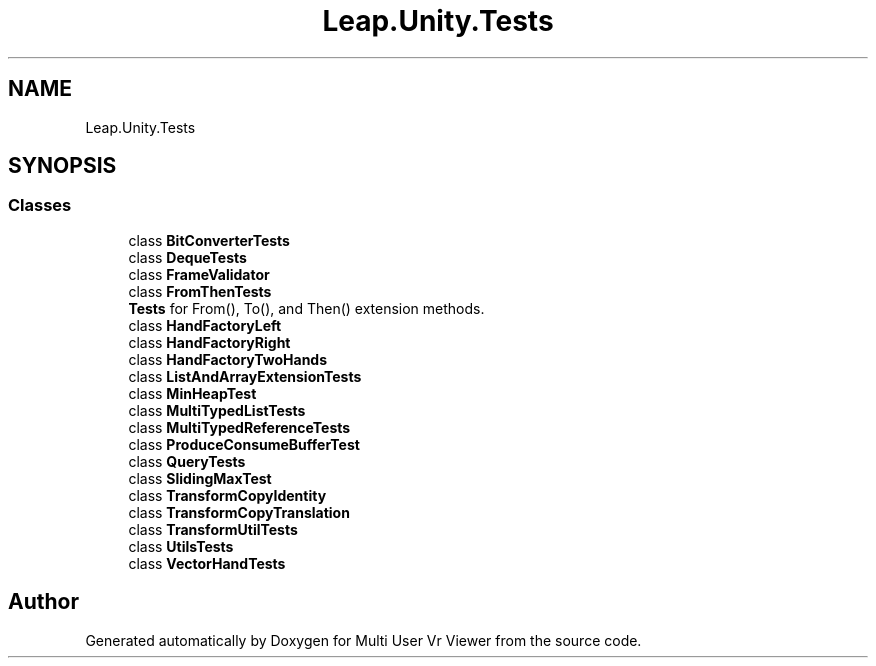 .TH "Leap.Unity.Tests" 3 "Sat Jul 20 2019" "Version https://github.com/Saurabhbagh/Multi-User-VR-Viewer--10th-July/" "Multi User Vr Viewer" \" -*- nroff -*-
.ad l
.nh
.SH NAME
Leap.Unity.Tests
.SH SYNOPSIS
.br
.PP
.SS "Classes"

.in +1c
.ti -1c
.RI "class \fBBitConverterTests\fP"
.br
.ti -1c
.RI "class \fBDequeTests\fP"
.br
.ti -1c
.RI "class \fBFrameValidator\fP"
.br
.ti -1c
.RI "class \fBFromThenTests\fP"
.br
.RI "\fBTests\fP for From(), To(), and Then() extension methods\&. "
.ti -1c
.RI "class \fBHandFactoryLeft\fP"
.br
.ti -1c
.RI "class \fBHandFactoryRight\fP"
.br
.ti -1c
.RI "class \fBHandFactoryTwoHands\fP"
.br
.ti -1c
.RI "class \fBListAndArrayExtensionTests\fP"
.br
.ti -1c
.RI "class \fBMinHeapTest\fP"
.br
.ti -1c
.RI "class \fBMultiTypedListTests\fP"
.br
.ti -1c
.RI "class \fBMultiTypedReferenceTests\fP"
.br
.ti -1c
.RI "class \fBProduceConsumeBufferTest\fP"
.br
.ti -1c
.RI "class \fBQueryTests\fP"
.br
.ti -1c
.RI "class \fBSlidingMaxTest\fP"
.br
.ti -1c
.RI "class \fBTransformCopyIdentity\fP"
.br
.ti -1c
.RI "class \fBTransformCopyTranslation\fP"
.br
.ti -1c
.RI "class \fBTransformUtilTests\fP"
.br
.ti -1c
.RI "class \fBUtilsTests\fP"
.br
.ti -1c
.RI "class \fBVectorHandTests\fP"
.br
.in -1c
.SH "Author"
.PP 
Generated automatically by Doxygen for Multi User Vr Viewer from the source code\&.
